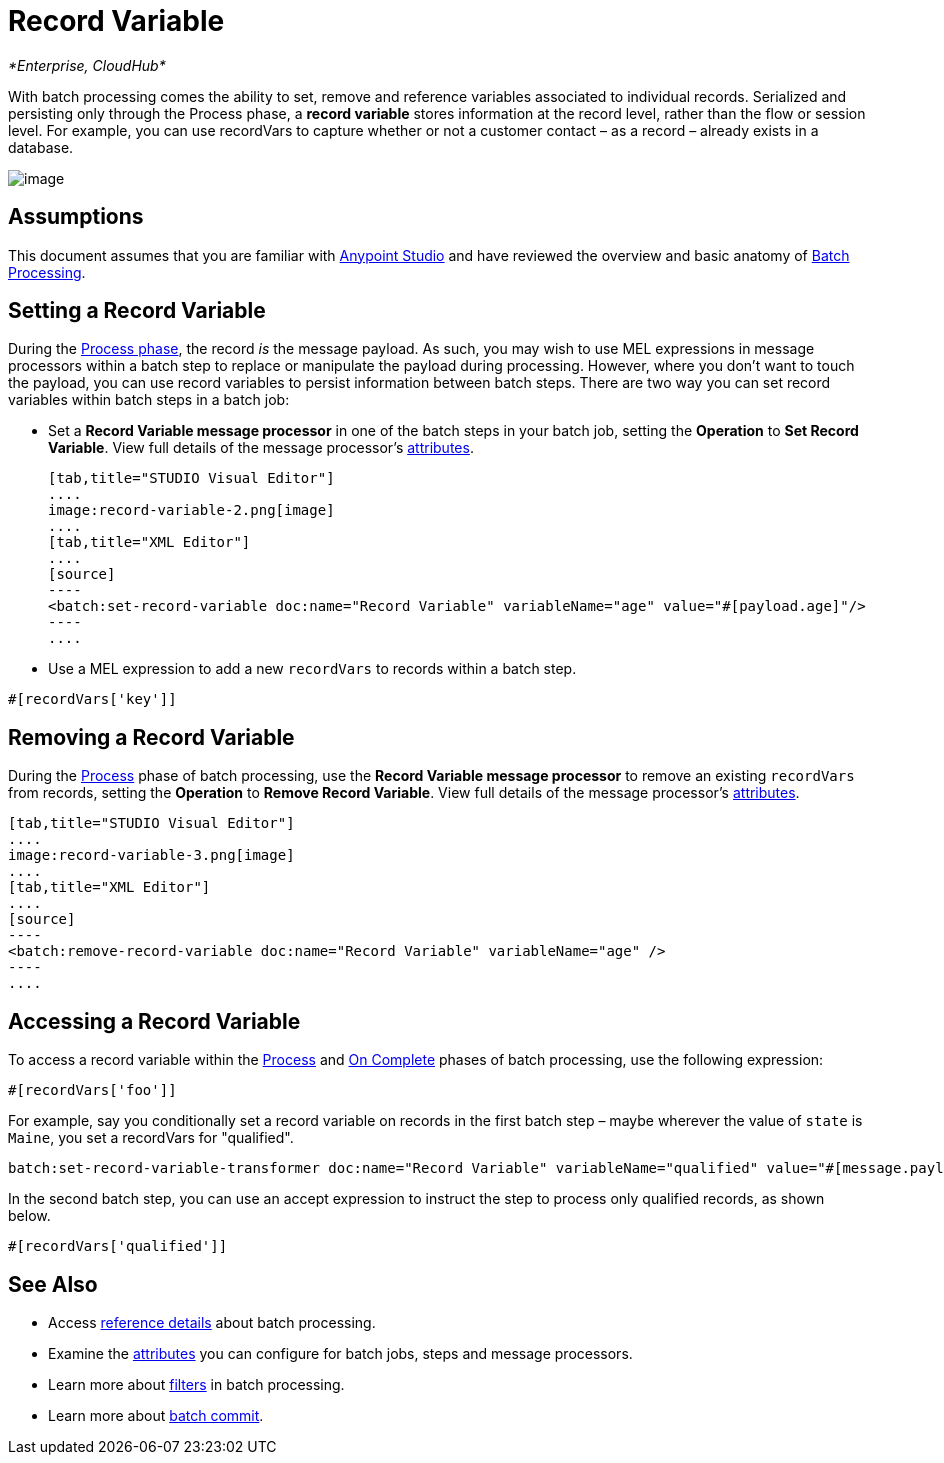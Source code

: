 = Record Variable

_*Enterprise, CloudHub*_

With batch processing comes the ability to set, remove and reference variables associated to individual records. Serialized and persisting only through the Process phase, a *record variable* stores information at the record level, rather than the flow or session level. For example, you can use recordVars to capture whether or not a customer contact – as a record – already exists in a database.

image:record-variable-1.png[image]

== Assumptions

This document assumes that you are familiar with link:/mule-fundamentals/anypoint-studio-essentials[Anypoint Studio] and have reviewed the overview and basic anatomy of link:/mule-user-guide/batch-processing[Batch Processing]. 

== Setting a Record Variable

During the link:/documentation/display/current/Batch+Processing#BatchProcessing-Process[Process phase], the record _is_ the message payload. As such, you may wish to use MEL expressions in message processors within a batch step to replace or manipulate the payload during processing. However, where you don't want to touch the payload, you can use record variables to persist information between batch steps. There are two way you can set record variables within batch steps in a batch job:

* Set a *Record Variable message processor* in one of the batch steps in your batch job, setting the *Operation* to *Set Record Variable*. View full details of the message processor's http://www.mulesoft.org/documentation/display/current/Batch+Processing+Reference#BatchProcessingReference-ElementsandAttributes[attributes].
+

[tabs]
------
[tab,title="STUDIO Visual Editor"]
....
image:record-variable-2.png[image]
....
[tab,title="XML Editor"]
....
[source]
----
<batch:set-record-variable doc:name="Record Variable" variableName="age" value="#[payload.age]"/>
----
....
------

* Use a MEL expression to add a new `recordVars` to records within a batch step.

[source]
----
#[recordVars['key']]
----

== Removing a Record Variable

During the link:/documentation/display/current/Batch+Processing#BatchProcessing-Process[Process] phase of batch processing, use the *Record Variable message processor* to remove an existing `recordVars` from records, setting the *Operation* to *Remove Record Variable*. View full details of the message processor's http://www.mulesoft.org/documentation/display/current/Batch+Processing+Reference#BatchProcessingReference-ElementsandAttributes[attributes]. 

[tabs]
------
[tab,title="STUDIO Visual Editor"]
....
image:record-variable-3.png[image]
....
[tab,title="XML Editor"]
....
[source]
----
<batch:remove-record-variable doc:name="Record Variable" variableName="age" />
----
....
------

== Accessing a Record Variable

To access a record variable within the link:/documentation/display/current/Batch+Processing#BatchProcessing-Process[Process] and link:/documentation/display/current/Batch+Processing#BatchProcessing-OnComplete[On Complete] phases of batch processing, use the following expression:

[source]
----
#[recordVars['foo']]
----

For example, say you conditionally set a record variable on records in the first batch step – maybe wherever the value of `state` is `Maine`, you set a recordVars for "qualified".

[source]
----
batch:set-record-variable-transformer doc:name="Record Variable" variableName="qualified" value="#[message.payload.state['ME']]"/>
----

In the second batch step, you can use an accept expression to instruct the step to process only qualified records, as shown below.

[source]
----
#[recordVars['qualified']]
----

== See Also

* Access link:/mule-user-guide/batch-processing-reference[reference details] about batch processing.
* Examine the link:/documentation/display/current/Batch+Processing+Reference#BatchProcessingReference-ElementsandAttribu[attributes] you can configure for batch jobs, steps and message processors.
* Learn more about link:/documentation/display/current/Batch+Filters+and+Batch+Commit#BatchFiltersandBatchCommit-Filters[filters] in batch processing.
* Learn more about link:/documentation/display/current/Batch+Filters+and+Batch+Commit#BatchFiltersandBatchCommit-BatchCommit[batch commit].
